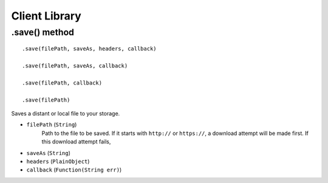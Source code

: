 Client Library
==============

.save() method
--------------

::

    .save(filePath, saveAs, headers, callback)

    .save(filePath, saveAs, callback)

    .save(filePath, callback)

    .save(filePath)

Saves a distant or local file to your storage.

- ``filePath`` (``String``)
    Path to the file to be saved. If it starts with ``http://`` or ``https://``, a download attempt will be made first. If this download attempt fails, 

- ``saveAs`` (``String``)
- ``headers`` (``PlainObject``)
- ``callback`` (``Function(String err)``)
